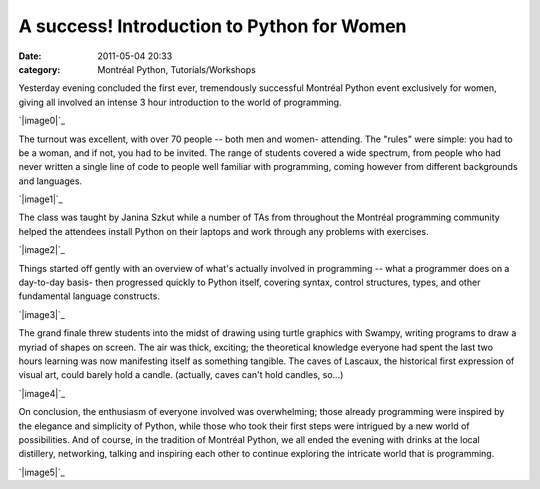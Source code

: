 A success! Introduction to Python for Women
###########################################
:date: 2011-05-04 20:33
:category: Montréal Python, Tutorials/Workshops

Yesterday evening concluded the first ever, tremendously successful
Montréal Python event exclusively for women, giving all involved an
intense 3 hour introduction to the world of programming.

`|image0|`_

The turnout was excellent, with over 70 people -- both men and women-
attending. The "rules" were simple: you had to be a woman, and if not,
you had to be invited. The range of students covered a wide spectrum,
from people who had never written a single line of code to people well
familiar with programming, coming however from different backgrounds and
languages.

`|image1|`_

The class was taught by Janina Szkut while a number of TAs from
throughout the Montréal programming community helped the attendees
install Python on their laptops and work through any problems with
exercises.

`|image2|`_

Things started off gently with an overview of what's actually involved
in programming -- what a programmer does on a day-to-day basis- then
progressed quickly to Python itself, covering syntax, control
structures, types, and other fundamental language constructs.

`|image3|`_

The grand finale threw students into the midst of drawing using turtle
graphics with Swampy, writing programs to draw a myriad of shapes on
screen. The air was thick, exciting; the theoretical knowledge everyone
had spent the last two hours learning was now manifesting itself as
something tangible. The caves of Lascaux, the historical first
expression of visual art, could barely hold a candle. (actually, caves
can't hold candles, so...)

`|image4|`_

On conclusion, the enthusiasm of everyone involved was overwhelming;
those already programming were inspired by the elegance and simplicity
of Python, while those who took their first steps were intrigued by a
new world of possibilities. And of course, in the tradition of Montréal
Python, we all ended the evening with drinks at the local distillery,
networking, talking and inspiring each other to continue exploring the
intricate world that is programming.

`|image5|`_

.. raw:: html

   </p>

.. _|image6|: http://montrealpython.org/wp-content/uploads/2011/05/P5030182_small.jpg
.. _|image7|: http://montrealpython.org/wp-content/uploads/2011/05/P5030177_small.jpg
.. _|image8|: http://montrealpython.org/wp-content/uploads/2011/05/P5030134_small.jpg
.. _|image9|: http://montrealpython.org/wp-content/uploads/2011/05/P5030121_small.jpg
.. _|image10|: http://montrealpython.org/wp-content/uploads/2011/05/P5030139_small.jpg
.. _|image11|: http://montrealpython.org/wp-content/uploads/2011/05/P5030188_small.jpg

.. |image0| image:: http://montrealpython.org/wp-content/uploads/2011/05/P5030182_small-300x225.jpg
.. |image1| image:: http://montrealpython.org/wp-content/uploads/2011/05/P5030177_small-300x225.jpg
.. |image2| image:: http://montrealpython.org/wp-content/uploads/2011/05/P5030134_small-225x300.jpg
.. |image3| image:: http://montrealpython.org/wp-content/uploads/2011/05/P5030121_small-300x225.jpg
.. |image4| image:: http://montrealpython.org/wp-content/uploads/2011/05/P5030139_small-300x225.jpg
.. |image5| image:: http://montrealpython.org/wp-content/uploads/2011/05/P5030188_small-300x225.jpg
.. |image6| image:: http://montrealpython.org/wp-content/uploads/2011/05/P5030182_small-300x225.jpg
.. |image7| image:: http://montrealpython.org/wp-content/uploads/2011/05/P5030177_small-300x225.jpg
.. |image8| image:: http://montrealpython.org/wp-content/uploads/2011/05/P5030134_small-225x300.jpg
.. |image9| image:: http://montrealpython.org/wp-content/uploads/2011/05/P5030121_small-300x225.jpg
.. |image10| image:: http://montrealpython.org/wp-content/uploads/2011/05/P5030139_small-300x225.jpg
.. |image11| image:: http://montrealpython.org/wp-content/uploads/2011/05/P5030188_small-300x225.jpg
